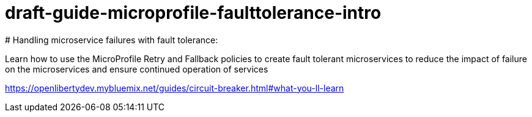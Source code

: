 # draft-guide-microprofile-faulttolerance-intro
# Handling microservice failures with fault tolerance:

Learn how to use the MicroProfile Retry and Fallback policies to create fault tolerant microservices to reduce the impact of failure on the microservices and ensure continued operation of services

https://openlibertydev.mybluemix.net/guides/circuit-breaker.html#what-you-ll-learn


